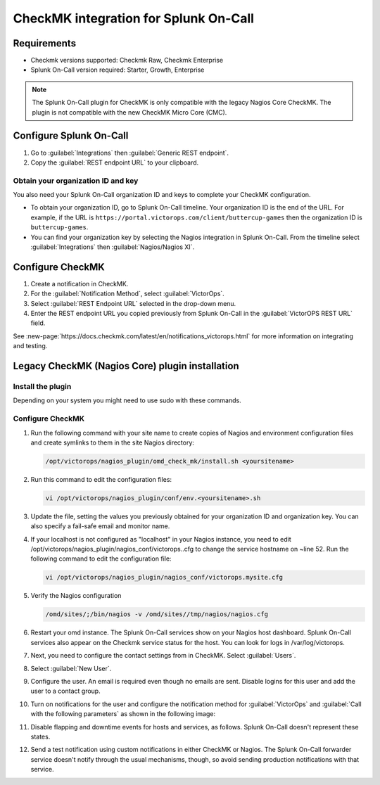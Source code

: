 .. _CheckMK-spoc:

CheckMK integration for Splunk On-Call
**********************************************************

.. meta::
    :description: Configure the CheckMK integration for Splunk On-Call.

Requirements
================

* Checkmk versions supported: Checkmk Raw, Checkmk Enterprise
* Splunk On-Call version required: Starter, Growth, Enterprise

.. note:: The Splunk On-Call plugin for CheckMK is only compatible with the legacy Nagios Core CheckMK. The plugin is not compatible with the new CheckMK Micro Core (CMC).

Configure Splunk On-Call
===================================

1. Go to :guilabel:`Integrations` then :guilabel:`Generic REST endpoint`.
2. Copy the :guilabel:`REST endpoint URL` to your clipboard.

Obtain your organization ID and key
----------------------------------------

You also need your Splunk On-Call organization ID and keys to complete your CheckMK configuration. 

* To obtain your organization ID, go to Splunk On-Call timeline. Your organization ID is the end of the URL. For example, if the URL is ``https://portal.victorops.com/client/buttercup-games`` then the organization ID is ``buttercup-games``.
* You can find your organization key by selecting the Nagios integration in Splunk On-Call. From the timeline select :guilabel:`Integrations` then :guilabel:`Nagios/Nagios XI`.

Configure CheckMK
==========================

1. Create a notification in CheckMK.
2. For the :guilabel:`Notification Method`, select :guilabel:`VictorOps`.
3. Select  :guilabel:`REST Endpoint URL` selected in the drop-down menu.
4. Enter the REST endpoint URL you copied previously from Splunk On-Call in the :guilabel:`VictorOPS REST URL` field. 

.. image:: /_images/spoc/0checkmk.png
   :alt: Configure CheckMK contact
   :width: 95%

See :new-page:`https://docs.checkmk.com/latest/en/notifications_victorops.html` for more information on integrating and testing.

Legacy CheckMK (Nagios Core) plugin installation
=====================================================

Install the plugin
----------------------

Depending on your system you might need to use sudo with these commands.

.. tabs::

   .. tab:: deb install

      1. Run the following command:

         .. code-block::

            wget https://github.com/victorops/monitoring_tool_releases/releases/download/victorops-nagios-1.4.20/victorops-nagios_1.4.20_all.deb

      1. Run the following command:

         .. code-block::

            dpkg -i <path_to_file>

         If you don't want to use dpkg you can also run the following:

         .. code-block::
            
            sudo apt install <path_to_file>

   .. tab:: rpm install

      1. Run the following command:

         .. code-block::

            wget https://github.com/victorops/monitoring_tool_releases/releases/download/victorops-nagios-1.4.20/victorops-nagios-1.4.20-1.noarch.rpm

      2. Run the following command

         .. code-block::

            rpm -i <path_to_file>

Configure CheckMK
-------------------

#. Run the following command with your site name to create copies of Nagios and environment configuration files and create symlinks to them in the site Nagios directory:

   .. code-block:: 
      
      /opt/victorops/nagios_plugin/omd_check_mk/install.sh <yoursitename>

#. Run this command to edit the configuration files:

   .. code-block:: 

      vi /opt/victorops/nagios_plugin/conf/env.<yoursitename>.sh

#. Update the file, setting the values you previously obtained for your organization ID and organization key. You can also specify a fail-safe email and monitor name. 

#. If your localhost is not configured as "localhost" in your Nagios instance, you need to edit /opt/victorops/nagios_plugin/nagios_conf/victorops..cfg to change the service hostname on ~line 52. Run the following command to edit the configuration file:
   
   .. code-block:: 

      vi /opt/victorops/nagios_plugin/nagios_conf/victorops.mysite.cfg

#. Verify the Nagios configuration

   .. code-block:: 

      /omd/sites/;/bin/nagios -v /omd/sites//tmp/nagios/nagios.cfg

#.  Restart your omd instance. The Splunk On-Call services show on your Nagios host dashboard. Splunk On-Call services also appear on the Checkmk service status for the host. You can look for logs in /var/log/victorops.

#. Next, you need to configure the contact settings from in CheckMK. Select :guilabel:`Users`.

   .. image:: /_images/spoc/checkmk2.png
      :alt: Configure CheckMK contact
      :width: 45%

#. Select :guilabel:`New User`.

   .. image:: /_images/spoc/checkmk3.png
      :alt: checkmk3
      :width: 95%

#. Configure the user. An email is required even though no emails are sent. Disable logins for this user and add the user to a contact group.

   .. image:: /_images/spoc/checkmk4.png
      :alt: Add new CheckMK user
      :width: 75%

#. Turn on notifications for the user and configure the notification method for :guilabel:`VictorOps` and :guilabel:`Call with the following parameters` as shown in the following image:

   .. image:: /_images/spoc/check_mk-user-setttings@2x.png
      :alt: Configure notification method in CheckMK
      :width: 95%

#. Disable flapping and downtime events for hosts and services, as follows. Splunk On-Call doesn't represent these states.

   .. image:: /_images/spoc/check_mk-user-settings2@2x.png
      :alt: Configure notification settings in CheckMK
      :width: 95%

#. Send a test notification using custom notifications in either CheckMK or Nagios. The Splunk On-Call forwarder service doesn't notify through the usual mechanisms, though, so avoid sending production notifications with that service.
